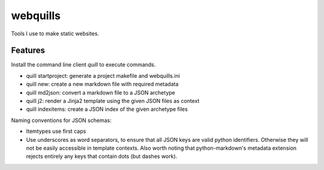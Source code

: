 ===============================
webquills
===============================

.. image:: https://img.shields.io/travis/veselosky/webquills.svg
        :target: https://travis-ci.org/veselosky/webquills

.. image:: https://img.shields.io/pypi/v/webquills.svg
        :target: https://pypi.python.org/pypi/webquills


Tools I use to make static websites.

Features
=======================================================================

Install the command line client `quill` to execute commands.

* quill startproject: generate a project makefile and webquills.ini
* quill new: create a new markdown file with required metadata
* quill md2json: convert a markdown file to a JSON archetype
* quill j2: render a Jinja2 template using the given JSON files as context
* quill indexitems: create a JSON index of the given archetype files

Naming conventions for JSON schemas:

* Itemtypes use first caps
* Use underscores as word separators, to ensure that all JSON keys are valid
  python identifiers. Otherwise they will not be easily accessible in template
  contexts. Also worth noting that python-markdown's metadata extension rejects
  entirely any keys that contain dots (but dashes work).
